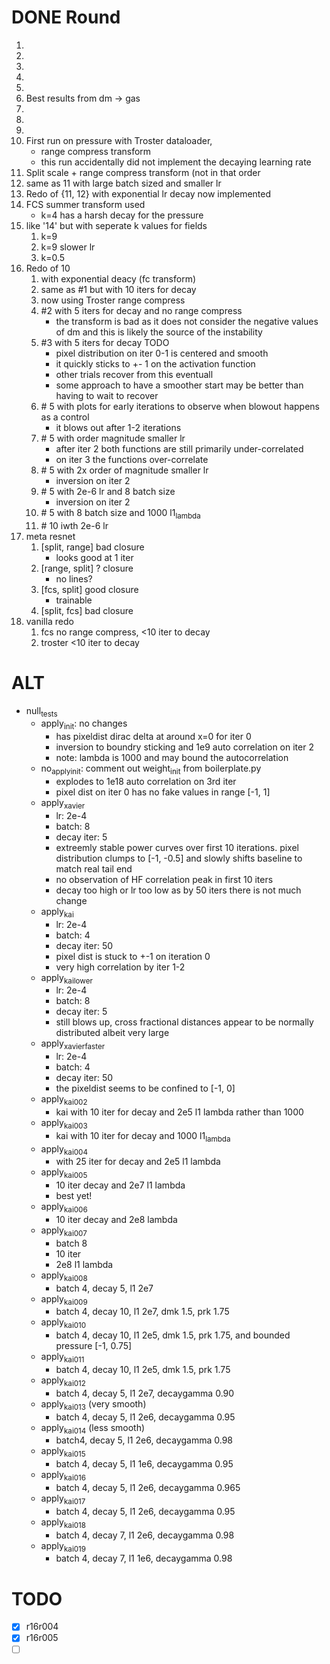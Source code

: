 * DONE Round
  CLOSED: [2018-11-24 Sat 16:44]
  1. 
  2. 
  3. 
  4. 
  5. 
  6. Best results from dm -> gas
  7. 
  8. 
  9. 
  10. First run on pressure with Troster dataloader,
      - range compress transform
      - this run accidentally did not implement the decaying learning rate
  11. Split scale + range compress transform (not in that order
  12. same as 11 with large batch sized and smaller lr
  13. Redo of {11, 12} with exponential lr decay now implemented 
  14. FCS summer transform used
      - k=4 has a harsh decay for the pressure
  15. like '14' but with seperate k values for fields
      1. k=9
      2. k=9 slower lr
      3. k=0.5
  16. Redo of 10
      1. with exponential deacy (fc transform)
      2. same as #1 but with 10 iters for decay
      3. now using Troster range compress
      4. #2 with 5 iters for decay and no range compress
         - the transform is bad as it does not consider the negative values of dm and this is likely the source of the instability
      5. #3 with 5 iters for decay TODO
         - pixel distribution on iter 0-1 is centered and smooth
         - it quickly sticks to +- 1 on the activation function
         - other trials recover from this eventuall
         - some approach to have a smoother start may be better than having to wait to recover
      6. # 5 with plots for early iterations to observe when blowout happens as a control
         - it blows out after 1-2 iterations
      7. # 5 with order magnitude smaller lr
         - after iter 2 both functions are still primarily under-correlated
         - on iter 3 the functions over-correlate
      8. # 5 with 2x order of magnitude smaller lr
         - inversion on iter 2
      9. # 5 with 2e-6 lr and 8 batch size
         - inversion on iter 2
      10. # 5 with 8 batch size and 1000 l1_lambda
      11. # 10 iwth 2e-6 lr
  17. meta resnet
      1. [split, range] bad closure
         - looks good at 1 iter
      2. [range, split] ? closure
         - no lines?
      3. [fcs, split] good closure
         - trainable
      4. [split, fcs] bad closure
  18. vanilla redo
      1. fcs no range compress, <10 iter to decay
      2. troster <10 iter to decay
* ALT
  - null_tests
    - apply_init: no changes
      - has pixeldist dirac delta at around x=0 for iter 0
      - inversion to boundry sticking and 1e9 auto correlation on iter 2
      - note: lambda is 1000 and may bound the autocorrelation
    - no_apply_init: comment out weight_init from boilerplate.py
      - explodes to 1e18 auto correlation on 3rd iter
      - pixel dist on iter 0 has no fake values in range [-1, 1]
    - apply_xavier
      - lr: 2e-4
      - batch: 8
      - decay iter: 5
      - extreemly stable power curves over first 10 iterations. pixel distribution clumps to [-1, -0.5] and slowly shifts baseline to match real tail end
      - no observation of HF correlation peak in first 10 iters
      - decay too high or lr too low as by 50 iters there is not much change
    - apply_kai
      - lr: 2e-4
      - batch: 4
      - decay iter: 50
      - pixel dist is stuck to +-1 on iteration 0
      - very high correlation by iter 1-2
    - apply_kai_lower
      - lr: 2e-4
      - batch: 8
      - decay iter: 5
      - still blows up, cross fractional distances appear to be normally distributed albeit very large
    - apply_xavier_faster
      - lr: 2e-4
      - batch: 4
      - decay iter: 50
      - the pixeldist seems to be confined to [-1, 0]
    - apply_kai_002
      - kai with 10 iter for decay and 2e5 l1 lambda rather than 1000
    - apply_kai_003
      - kai with 10 iter for decay and 1000 l1_lambda
    - apply_kai_004
      - with 25 iter for decay and 2e5 l1 lambda
    - apply_kai_005
      - 10 iter decay and 2e7 l1 lambda
      - best yet!
    - apply_kai_006
      - 10 iter decay and 2e8 lambda
    - apply_kai_007
      - batch 8
      - 10 iter
      - 2e8 l1 lambda
    - apply_kai_008
      - batch 4, decay 5, l1 2e7
    - apply_kai_009
      - batch 4, decay 10, l1 2e7, dmk 1.5, prk 1.75
    - apply_kai_010
      - batch 4, decay 10, l1 2e5, dmk 1.5, prk 1.75, and bounded pressure [-1, 0.75]
    - apply_kai_011
      - batch 4, decay 10, l1 2e5, dmk 1.5, prk 1.75
    - apply_kai_012
      - batch 4, decay 5, l1 2e7, decaygamma 0.90
    - apply_kai_013 (very smooth)
      - batch 4, decay 5, l1 2e6, decaygamma 0.95
    - apply_kai_014 (less smooth)
      - batch4, decay 5, l1 2e6, decaygamma 0.98
    - apply_kai_015 
      - batch 4, decay 5, l1 1e6, decaygamma 0.95
    - apply_kai_016
      - batch 4, decay 5, l1 2e6, decaygamma 0.965
    - apply_kai_017
      - batch 4, decay 5, l1 2e6, decaygamma 0.95
    - apply_kai_018
      - batch 4, decay 7, l1 2e6, decaygamma 0.98
    - apply_kai_019 
      - batch 4, decay 7, l1 1e6, decaygamma 0.98
* TODO
  - [X] r16r004
  - [X] r16r005
  - [ ] 
